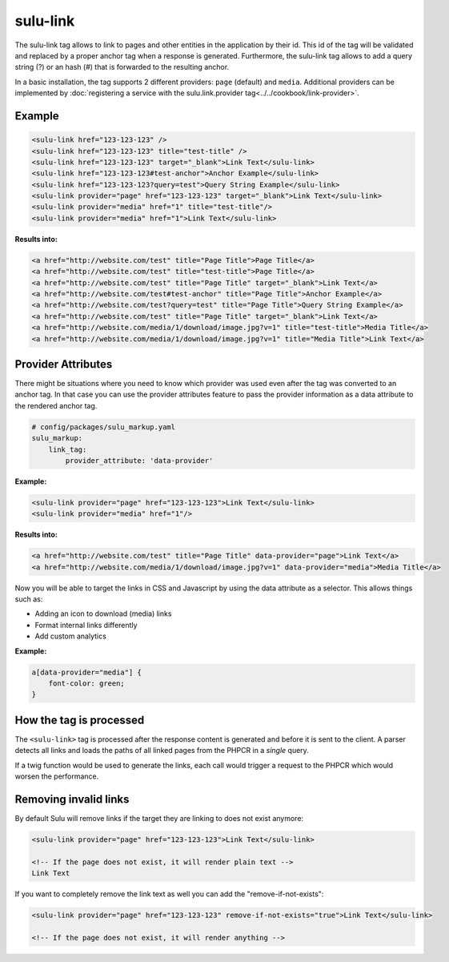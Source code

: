 sulu-link
=========

The sulu-link tag allows to link to pages and other entities in the application by their id.
This id of the tag will be validated and replaced by a proper anchor tag when a response is generated.
Furthermore, the sulu-link tag allows to add a query string (?) or an hash (#) that is forwarded
to the resulting anchor.

In a basic installation, the tag supports 2 different providers: ``page`` (default) and ``media``.
Additional providers can be implemented by :doc:`registering a service with the sulu.link.provider tag<../../cookbook/link-provider>`.

Example
-------

.. code-block:: html

    <sulu-link href="123-123-123" />
    <sulu-link href="123-123-123" title="test-title" />
    <sulu-link href="123-123-123" target="_blank">Link Text</sulu-link>
    <sulu-link href="123-123-123#test-anchor">Anchor Example</sulu-link>
    <sulu-link href="123-123-123?query=test">Query String Example</sulu-link>
    <sulu-link provider="page" href="123-123-123" target="_blank">Link Text</sulu-link>
    <sulu-link provider="media" href="1" title="test-title"/>
    <sulu-link provider="media" href="1">Link Text</sulu-link>

**Results into:**

.. code-block:: html

    <a href="http://website.com/test" title="Page Title">Page Title</a>
    <a href="http://website.com/test" title="test-title">Page Title</a>
    <a href="http://website.com/test" title="Page Title" target="_blank">Link Text</a>
    <a href="http://website.com/test#test-anchor" title="Page Title">Anchor Example</a>
    <a href="http://website.com/test?query=test" title="Page Title">Query String Example</a>
    <a href="http://website.com/test" title="Page Title" target="_blank">Link Text</a>
    <a href="http://website.com/media/1/download/image.jpg?v=1" title="test-title">Media Title</a>
    <a href="http://website.com/media/1/download/image.jpg?v=1" title="Media Title">Link Text</a>

Provider Attributes
-------------------

There might be situations where you need to know which provider was used even after the tag was converted to an anchor tag. In that case you can use the provider attributes feature to pass the provider information as a data attribute to the rendered anchor tag.

.. code-block:: yaml

    # config/packages/sulu_markup.yaml
    sulu_markup:
        link_tag:
            provider_attribute: 'data-provider'

**Example:**

.. code-block:: html

    <sulu-link provider="page" href="123-123-123">Link Text</sulu-link>
    <sulu-link provider="media" href="1"/>

**Results into:**

.. code-block:: html

    <a href="http://website.com/test" title="Page Title" data-provider="page">Link Text</a>
    <a href="http://website.com/media/1/download/image.jpg?v=1" data-provider="media">Media Title</a>

Now you will be able to target the links in CSS and Javascript by using the data attribute as a selector. This allows things such as:

* Adding an icon to download (media) links
* Format internal links differently
* Add custom analytics

**Example:**

.. code-block:: css

    a[data-provider="media"] {
        font-color: green;
    }

How the tag is processed
------------------------

The ``<sulu-link>`` tag is processed after the response content is generated and
before it is sent to the client. A parser detects all links and loads the paths of all
linked pages from the PHPCR in a *single* query.

If a twig function would be used to generate the links, each call would trigger a
request to the PHPCR which would worsen the performance.

Removing invalid links
----------------------

By default Sulu will remove links if the target they are linking to does not exist anymore:

.. code-block:: html

    <sulu-link provider="page" href="123-123-123">Link Text</sulu-link>

    <!-- If the page does not exist, it will render plain text -->
    Link Text

If you want to completely remove the link text as well you can add the "remove-if-not-exists":

.. code-block:: html

    <sulu-link provider="page" href="123-123-123" remove-if-not-exists="true">Link Text</sulu-link>

    <!-- If the page does not exist, it will render anything -->
